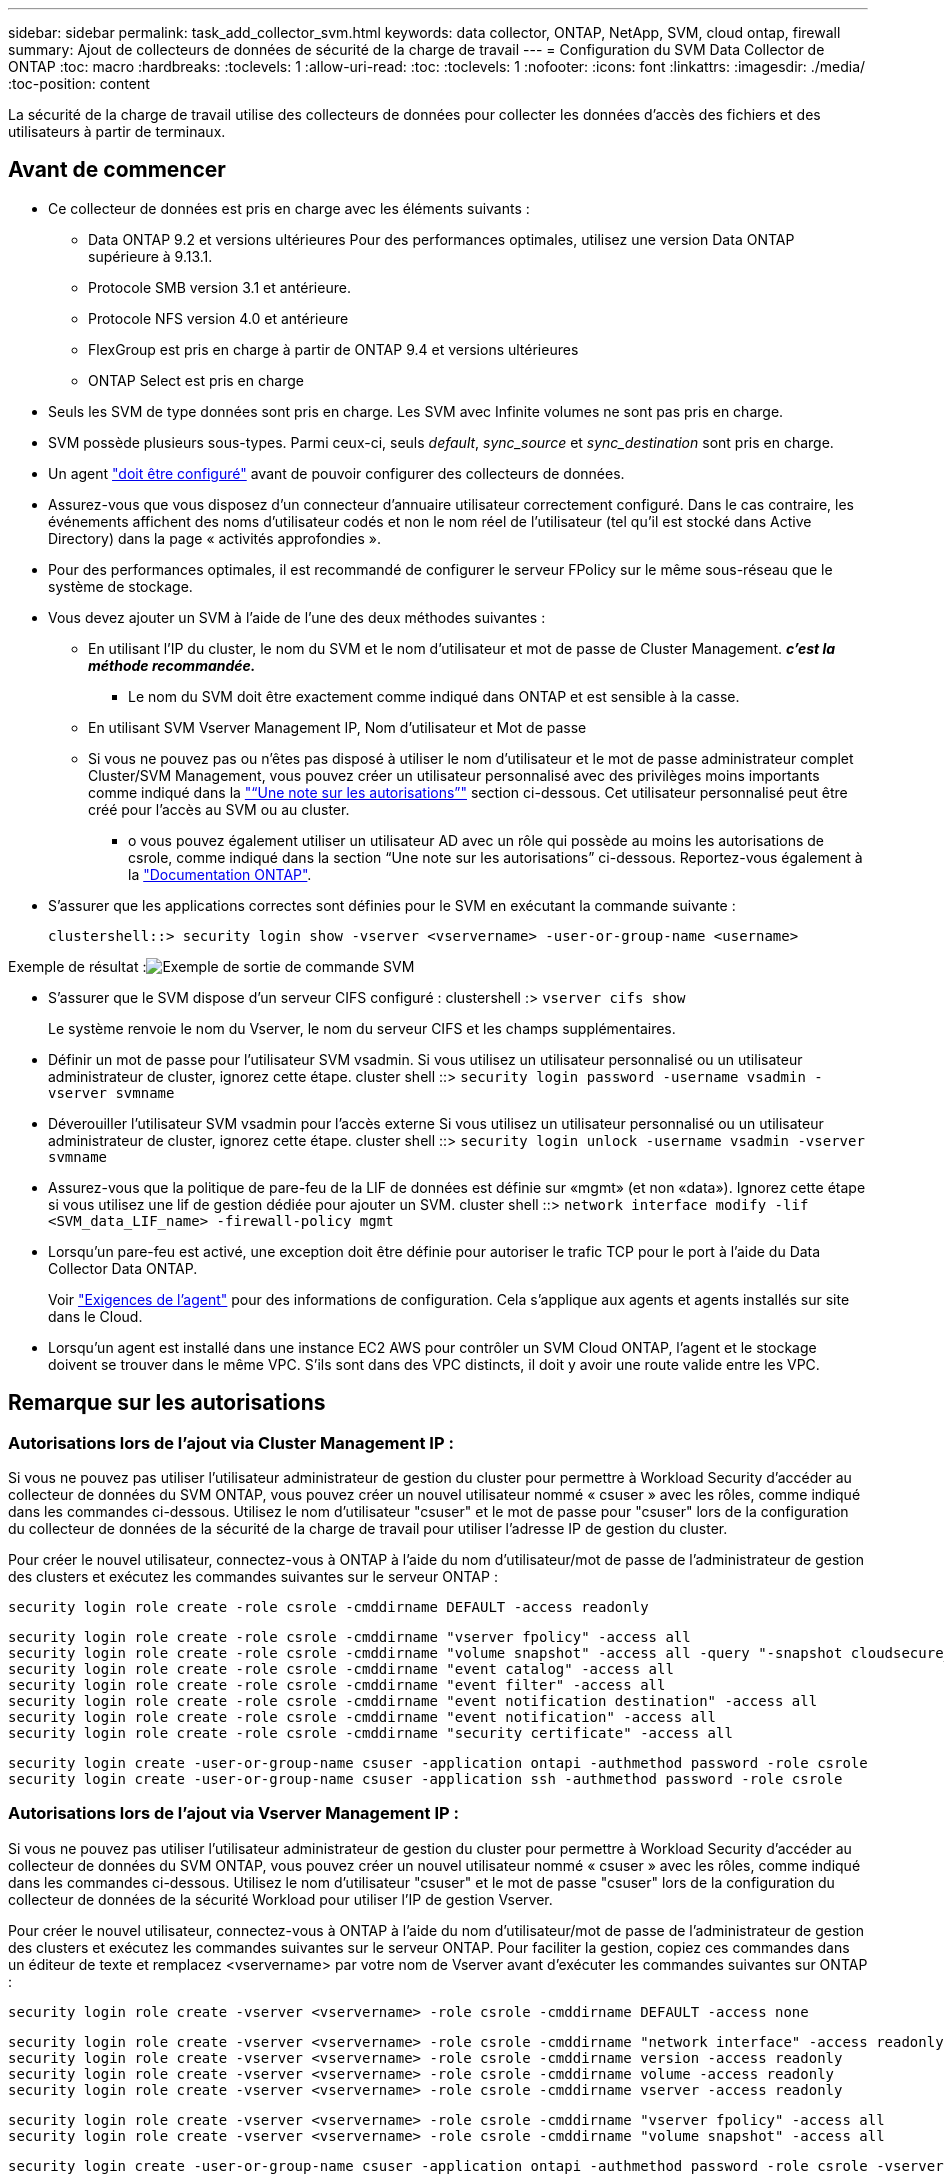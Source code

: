 ---
sidebar: sidebar 
permalink: task_add_collector_svm.html 
keywords: data collector, ONTAP, NetApp, SVM, cloud ontap, firewall 
summary: Ajout de collecteurs de données de sécurité de la charge de travail 
---
= Configuration du SVM Data Collector de ONTAP
:toc: macro
:hardbreaks:
:toclevels: 1
:allow-uri-read: 
:toc: 
:toclevels: 1
:nofooter: 
:icons: font
:linkattrs: 
:imagesdir: ./media/
:toc-position: content


[role="lead"]
La sécurité de la charge de travail utilise des collecteurs de données pour collecter les données d'accès des fichiers et des utilisateurs à partir de terminaux.



== Avant de commencer

* Ce collecteur de données est pris en charge avec les éléments suivants :
+
** Data ONTAP 9.2 et versions ultérieures Pour des performances optimales, utilisez une version Data ONTAP supérieure à 9.13.1.
** Protocole SMB version 3.1 et antérieure.
** Protocole NFS version 4.0 et antérieure
** FlexGroup est pris en charge à partir de ONTAP 9.4 et versions ultérieures
** ONTAP Select est pris en charge


* Seuls les SVM de type données sont pris en charge. Les SVM avec Infinite volumes ne sont pas pris en charge.
* SVM possède plusieurs sous-types. Parmi ceux-ci, seuls _default_, _sync_source_ et _sync_destination_ sont pris en charge.
* Un agent link:task_cs_add_agent.html["doit être configuré"] avant de pouvoir configurer des collecteurs de données.
* Assurez-vous que vous disposez d'un connecteur d'annuaire utilisateur correctement configuré. Dans le cas contraire, les événements affichent des noms d'utilisateur codés et non le nom réel de l'utilisateur (tel qu'il est stocké dans Active Directory) dans la page « activités approfondies ».
* Pour des performances optimales, il est recommandé de configurer le serveur FPolicy sur le même sous-réseau que le système de stockage.


* Vous devez ajouter un SVM à l'aide de l'une des deux méthodes suivantes :
+
** En utilisant l'IP du cluster, le nom du SVM et le nom d'utilisateur et mot de passe de Cluster Management. *_c'est la méthode recommandée._*
+
*** Le nom du SVM doit être exactement comme indiqué dans ONTAP et est sensible à la casse.


** En utilisant SVM Vserver Management IP, Nom d'utilisateur et Mot de passe
** Si vous ne pouvez pas ou n'êtes pas disposé à utiliser le nom d'utilisateur et le mot de passe administrateur complet Cluster/SVM Management, vous pouvez créer un utilisateur personnalisé avec des privilèges moins importants comme indiqué dans la link:#a-note-about-permissions["“Une note sur les autorisations”"] section ci-dessous. Cet utilisateur personnalisé peut être créé pour l'accès au SVM ou au cluster.
+
*** o vous pouvez également utiliser un utilisateur AD avec un rôle qui possède au moins les autorisations de csrole, comme indiqué dans la section “Une note sur les autorisations” ci-dessous. Reportez-vous également à la link:https://docs.netapp.com/ontap-9/index.jsp?topic=%2Fcom.netapp.doc.pow-adm-auth-rbac%2FGUID-0DB65B04-71DB-43F4-9A0F-850C93C4896C.html["Documentation ONTAP"].




* S'assurer que les applications correctes sont définies pour le SVM en exécutant la commande suivante :
+
 clustershell::> security login show -vserver <vservername> -user-or-group-name <username>


Exemple de résultat :image:cs_svm_sample_output.png["Exemple de sortie de commande SVM"]

* S'assurer que le SVM dispose d'un serveur CIFS configuré : clustershell :> `vserver cifs show`
+
Le système renvoie le nom du Vserver, le nom du serveur CIFS et les champs supplémentaires.

* Définir un mot de passe pour l'utilisateur SVM vsadmin. Si vous utilisez un utilisateur personnalisé ou un utilisateur administrateur de cluster, ignorez cette étape. cluster shell ::> `security login password -username vsadmin -vserver svmname`
* Déverouiller l'utilisateur SVM vsadmin pour l'accès externe Si vous utilisez un utilisateur personnalisé ou un utilisateur administrateur de cluster, ignorez cette étape. cluster shell ::> `security login unlock -username vsadmin -vserver svmname`
* Assurez-vous que la politique de pare-feu de la LIF de données est définie sur «mgmt» (et non «data»). Ignorez cette étape si vous utilisez une lif de gestion dédiée pour ajouter un SVM. cluster shell ::> `network interface modify -lif <SVM_data_LIF_name> -firewall-policy mgmt`
* Lorsqu'un pare-feu est activé, une exception doit être définie pour autoriser le trafic TCP pour le port à l'aide du Data Collector Data ONTAP.
+
Voir link:concept_cs_agent_requirements.html["Exigences de l'agent"] pour des informations de configuration. Cela s'applique aux agents et agents installés sur site dans le Cloud.

* Lorsqu'un agent est installé dans une instance EC2 AWS pour contrôler un SVM Cloud ONTAP, l'agent et le stockage doivent se trouver dans le même VPC. S'ils sont dans des VPC distincts, il doit y avoir une route valide entre les VPC.




== Remarque sur les autorisations



=== Autorisations lors de l'ajout via *Cluster Management IP* :

Si vous ne pouvez pas utiliser l'utilisateur administrateur de gestion du cluster pour permettre à Workload Security d'accéder au collecteur de données du SVM ONTAP, vous pouvez créer un nouvel utilisateur nommé « csuser » avec les rôles, comme indiqué dans les commandes ci-dessous. Utilisez le nom d'utilisateur "csuser" et le mot de passe pour "csuser" lors de la configuration du collecteur de données de la sécurité de la charge de travail pour utiliser l'adresse IP de gestion du cluster.

Pour créer le nouvel utilisateur, connectez-vous à ONTAP à l'aide du nom d'utilisateur/mot de passe de l'administrateur de gestion des clusters et exécutez les commandes suivantes sur le serveur ONTAP :

 security login role create -role csrole -cmddirname DEFAULT -access readonly
....
security login role create -role csrole -cmddirname "vserver fpolicy" -access all
security login role create -role csrole -cmddirname "volume snapshot" -access all -query "-snapshot cloudsecure_*"
security login role create -role csrole -cmddirname "event catalog" -access all
security login role create -role csrole -cmddirname "event filter" -access all
security login role create -role csrole -cmddirname "event notification destination" -access all
security login role create -role csrole -cmddirname "event notification" -access all
security login role create -role csrole -cmddirname "security certificate" -access all
....
....
security login create -user-or-group-name csuser -application ontapi -authmethod password -role csrole
security login create -user-or-group-name csuser -application ssh -authmethod password -role csrole
....


=== Autorisations lors de l'ajout via *Vserver Management IP* :

Si vous ne pouvez pas utiliser l'utilisateur administrateur de gestion du cluster pour permettre à Workload Security d'accéder au collecteur de données du SVM ONTAP, vous pouvez créer un nouvel utilisateur nommé « csuser » avec les rôles, comme indiqué dans les commandes ci-dessous. Utilisez le nom d'utilisateur "csuser" et le mot de passe "csuser" lors de la configuration du collecteur de données de la sécurité Workload pour utiliser l'IP de gestion Vserver.

Pour créer le nouvel utilisateur, connectez-vous à ONTAP à l'aide du nom d'utilisateur/mot de passe de l'administrateur de gestion des clusters et exécutez les commandes suivantes sur le serveur ONTAP. Pour faciliter la gestion, copiez ces commandes dans un éditeur de texte et remplacez <vservername> par votre nom de Vserver avant d'exécuter les commandes suivantes sur ONTAP :

 security login role create -vserver <vservername> -role csrole -cmddirname DEFAULT -access none
....
security login role create -vserver <vservername> -role csrole -cmddirname "network interface" -access readonly
security login role create -vserver <vservername> -role csrole -cmddirname version -access readonly
security login role create -vserver <vservername> -role csrole -cmddirname volume -access readonly
security login role create -vserver <vservername> -role csrole -cmddirname vserver -access readonly
....
....
security login role create -vserver <vservername> -role csrole -cmddirname "vserver fpolicy" -access all
security login role create -vserver <vservername> -role csrole -cmddirname "volume snapshot" -access all
....
 security login create -user-or-group-name csuser -application ontapi -authmethod password -role csrole -vserver <vservername>


=== Autorisations pour la protection anti-ransomware autonome de ONTAP

Si vous utilisez les informations d'identification d'administration du cluster, aucune nouvelle autorisation n'est nécessaire.

Si vous utilisez un utilisateur personnalisé (par exemple, _csuser_) avec les autorisations accordées à l'utilisateur, suivez les étapes ci-dessous pour donner les autorisations à la sécurité de la charge de travail afin de collecter des informations relatives à ARP à partir de ONTAP.

Pour _csuser_ avec les informations d'identification du cluster, effectuez les opérations suivantes à partir de la ligne de commande ONTAP :

....
security login rest-role create -role arwrole -api /api/storage/volumes -access readonly -vserver <cluster_name>
security login rest-role create -api /api/security/anti-ransomware -access readonly  -role arwrole -vserver <cluster_name>
security login create -user-or-group-name csuser -application http -authmethod password -role arwrole
....
Pour plus d'informations, consultez à propos de link:concept_cs_integration_with_ontap_arp.html["Intégration avec la protection ONTAP autonome contre les ransomwares"]



=== Autorisations d'accès ONTAP refusées

Si le Data Collector est ajouté à l'aide des informations d'identification d'administration du cluster, aucune nouvelle autorisation n'est nécessaire.

Si le collecteur est ajouté à l'aide d'un utilisateur personnalisé (par exemple, _csuser_) avec les autorisations données à l'utilisateur, suivez les étapes ci-dessous pour donner à Workload Security l'autorisation nécessaire pour s'inscrire aux événements d'accès refusé avec ONTAP.

Pour les ccsuser avec des informations d'identification _cluster_, exécutez les commandes suivantes à partir de la ligne de commande ONTAP. Notez que _csrestrole_ est un rôle personnalisé et _csuser_ est un utilisateur personnalisé ONTAP.

[listing]
----
 security login rest-role create -role csrestrole -api /api/protocols/fpolicy -access all -vserver <cluster_name>
 security login create -user-or-group-name csuser -application http -authmethod password -role csrestrole
----
Pour les csuser avec _SVM_ credentials, executer les commandes suivantes depuis la ligne de commande ONTAP :

[listing]
----
 security login rest-role create -role csrestrole -api /api/protocols/fpolicy -access all -vserver <svm_name>
 security login create -user-or-group-name csuser -application http -authmethod password -role csrestrole -vserver <svm_name>
----
Pour plus d'informations, consultez à propos de link:concept_ws_integration_with_ontap_access_denied.html["Intégration avec l'accès ONTAP refusée"]



== Configurer le collecteur de données

.Étapes de configuration
. Connectez-vous en tant qu'administrateur ou responsable de compte à votre environnement Cloud Insights.
. Cliquez sur *observabilité > Collectors > +Data Collectors*
+
Le système affiche les collecteurs de données disponibles.

. Placez le curseur de la souris sur la vignette *NetApp SVM et cliquez sur *+Monitor*.
+
Le système affiche la page de configuration du SVM ONTAP. Entrez les données requises pour chaque champ.



[cols="2*"]
|===


| Champ | Description 


| Nom | Nom unique pour le Data Collector 


| Agent | Sélectionnez un agent configuré dans la liste. 


| Se connecter via l'IP de gestion pour : | Sélectionnez IP de cluster ou IP de gestion SVM 


| Adresse IP de gestion cluster / SVM | L'adresse IP du cluster ou du SVM, en fonction de votre choix ci-dessus. 


| Nom du SVM | Le nom du SVM (ce champ est requis lors de la connexion via IP du cluster) 


| Nom d'utilisateur | Nom d'utilisateur pour accéder au SVM/Cluster lors de l'ajout via IP du cluster les options sont : 1. Cluster-admin 2. 'csuser' 3. UTILISATEUR AD ayant le rôle similaire à celui de csuser. Lors de l'ajout via SVM IP, les options sont les suivantes : 4. vsadmin 5 'csuser' 6. AD-username ayant le rôle similaire à csuser. 


| Mot de passe | Mot de passe du nom d'utilisateur ci-dessus 


| Filtrer les partages/volumes | Choisissez d'inclure ou d'exclure des partages/volumes de la collection d'événements 


| Entrez les noms de partage complets à exclure/inclure | Liste de partages séparés par des virgules à exclure ou inclure (le cas échéant) de la collection d'événements 


| Entrez les noms complets des volumes à exclure/inclure | Liste de volumes séparés par des virgules à exclure ou inclure (le cas échéant) de la collection d'événements 


| Surveiller l'accès au dossier | Lorsque cette case est cochée, active les événements pour la surveillance de l'accès aux dossiers. Notez que la création/le renommage et la suppression de dossiers seront contrôlés même si cette option n'est pas sélectionnée. L'activation de cette option augmente le nombre d'événements surveillés. 


| Définir la taille de la mémoire tampon d'envoi ONTAP | Définit la taille du tampon d'envoi de la Fpolicy ONTAP. Si une version antérieure à ONTAP 9.8p7 est utilisée et qu'un problème de performances est détecté, la taille de la mémoire tampon d'envoi ONTAP peut être modifiée pour améliorer les performances de ONTAP. Contactez le support NetApp si vous ne voyez pas cette option et souhaitez l'explorer. 
|===
.Une fois que vous avez terminé
* Dans la page collecteurs de données installés, utilisez le menu d'options à droite de chaque collecteur pour modifier le collecteur de données. Vous pouvez redémarrer le collecteur de données ou modifier les attributs de configuration du collecteur de données.




== Configuration recommandée pour Metro Cluster

Il est recommandé d'utiliser les éléments suivants pour Metro Cluster :

. Connectez deux collecteurs de données, un sur le SVM source et un autre sur le SVM de destination.
. Les collecteurs de données doivent être connectés par _Cluster IP_.
. À tout moment, un collecteur de données doit être en cours d'exécution, un autre sera en erreur.
+
Le collecteur de données actuel de la SVM "en cours d'exécution" s'affiche sous la forme _running_. Le collecteur de données actuel de la SVM ‘ssup’ sera _Error_.

. Chaque fois qu'il y a un basculement, l'état du collecteur de données passe de 'en cours d'exécution' à 'erreur' et vice versa.
. Le collecteur de données passe de l'état erreur à l'état en cours d'exécution pendant deux minutes.




== Politique de service

Si vous utilisez une stratégie de service de ONTAP version 9.9.1, afin de vous connecter au Data Source Collector, le service _data-fpolicy-client_ est requis avec le service de données _data-nfs_ et/ou _data-cifs_.

Exemple :

....
Testcluster-1::*> net int service-policy create -policy only_data_fpolicy -allowed-addresses 0.0.0.0/0 -vserver aniket_svm
-services data-cifs,data-nfs,data,-core,data-fpolicy-client
(network interface service-policy create)
....
Dans les versions ONTAP antérieures à 9.9.1, _data-fpolicy-client_ n'a pas besoin d'être défini.



== Collecteur de données Play-Pause

2 nouvelles opérations sont maintenant affichées dans le menu kebab du collecteur (PAUSE et REPRISE).

Si le Data Collector est à l'état _running_, vous pouvez suspendre la collection. Ouvrez le menu « trois points » du collecteur et sélectionnez PAUSE. Lorsque le collecteur est en pause, aucune donnée n'est collectée à partir de ONTAP et aucune donnée n'est envoyée du collecteur vers ONTAP. Cela signifie qu'aucun événement Fpolicy ne circule de ONTAP vers le collecteur de données et de là vers Cloud Insights.

Notez que si de nouveaux volumes, etc. Sont créés sur ONTAP alors que le collecteur est en pause, la sécurité des workloads ne recueillera pas les données et ces volumes, etc. Ne seront pas reflétés dans les tableaux de bord ou les tableaux.

Gardez à l'esprit les éléments suivants :

* La suppression des snapshots ne se fera pas conformément aux paramètres configurés sur un collecteur en pause.
* Les événements EMS (comme ONTAP ARP) ne seront pas traités sur un collecteur en pause. En d'autres termes, si ONTAP identifie une attaque par ransomware, Cloud Insights Workload Security ne pourra pas acquérir cet événement.
* Les e-mails de notification de santé NE seront PAS envoyés pour un collecteur en pause.
* Les actions manuelles ou automatiques (telles que instantané ou blocage utilisateur) ne sont pas prises en charge sur un collecteur en pause.
* Lors des mises à niveau d'agent ou de collecteur, des redémarrages/redémarrages de machine virtuelle d'agent ou du redémarrage du service d'agent, un collecteur en pause restera à l'état _Pause_.
* Si le collecteur de données est à l'état _Error_, le collecteur ne peut pas être remplacé par l'état _Papersed_. Le bouton Pause est activé uniquement si l'état du collecteur est _running_.
* Si l'agent est déconnecté, le collecteur ne peut pas être remplacé par l'état _Papersed_. Le collecteur passe à l'état _stopped_ et le bouton Pause est désactivé.




== Dépannage

Les problèmes connus et leurs résolutions sont décrits dans le tableau suivant.

En cas d'erreur, cliquez sur _more detail_ dans la colonne _Status_ pour obtenir des détails sur l'erreur.

image:CS_Data_Collector_Error.png[""]

[cols="2*"]
|===
| Problème : | Résolution : 


| Data Collector s'exécute pendant un certain temps et s'arrête après un temps aléatoire, en échouant avec: "Message d'erreur: Le connecteur est à l'état d'erreur. Nom du service : audit. Cause de la panne : serveur fpolicy externe surchargé. » | Le taux d'événement de ONTAP était beaucoup plus élevé que ce que l'Agent Box peut traiter. Par conséquent, la connexion a été interrompue. Vérifiez le trafic maximal dans CloudSecure lorsque la déconnexion s'est produite. Vous pouvez effectuer cette vérification à partir de la page *CloudSecure > activités approfondies > toutes les activités*. Si le pic de trafic agrégé est supérieur à ce que l'Agent Box peut traiter, reportez-vous à la page Event Rate Checker sur la taille du déploiement collecteur dans une boîte d'agent. Si l'agent a été installé dans la boîte Agent avant le 4 mars 2021, exécutez les commandes suivantes dans la boîte Agent : echo 'net.core.rmem_max=8388608' >> /etc/sysctl.conf echo 'net.ipv4.tcp_rmem = 4096 2097152 8388608' >> /etc/sysctl.conf sysctl -p après le redimensionnement de l'interface utilisateur. 


| Le collecteur signale un message d'erreur : “aucune adresse IP locale trouvée sur le connecteur qui peut atteindre les interfaces de données de la SVM”. | Cela est probablement dû à un problème de réseau côté ONTAP. Procédez comme suit :

1. S'assurer qu'il n'y a pas de pare-feu sur la lif de données du SVM ou sur la lif de gestion qui bloquent la connexion du SVM.

2. Lorsque vous ajoutez un SVM via une IP de gestion du cluster, veillez à ce que la lif de données et la lif de gestion de la SVM soient pingable à partir de la machine virtuelle de l'agent. En cas de problème, vérifier la passerelle, le masque de réseau et les routes de la lif.

Vous pouvez également essayer de vous connecter au cluster via ssh à l'aide de l'IP de gestion de cluster et envoyer une requête ping à l'IP de l'agent. Assurez-vous que l'adresse IP de l'agent peut faire l'objet d'un ping :

_Network ping -vserver <vserver name> -destination <Agent IP> -lif <Lif Name> -show-detail_

Si vous ne pouvez pas effectuer de ping, assurez-vous que les paramètres réseau dans ONTAP sont corrects, de sorte que l'ordinateur de l'agent puisse effectuer des requêtes ping.

3. Si vous avez essayé de vous connecter via Cluster IP et qu'il ne fonctionne pas, essayez de vous connecter directement via SVM IP. Voir ci-dessus pour les étapes de connexion via SVM IP.

4. Lors de l'ajout du collecteur via les identifiants SVM IP et vsadmin, vérifier si le LIF du SVM a le rôle de gestion et Data est activé Dans ce cas, le ping vers la LIF du SVM va fonctionner, mais SSH vers la LIF du SVM ne fonctionnera pas.
Si oui, créer une LIF SVM Mgmt uniquement et tenter de se connecter via cette LIF de management SVM uniquement.

5. Si elle ne fonctionne toujours pas, créez une nouvelle LIF de SVM et essayez de vous connecter via cette LIF. Vérifiez que le masque de sous-réseau est correctement défini.

6. Débogage avancé :
A) démarrez une trace de paquet dans ONTAP.
b) essayez de connecter un collecteur de données au SVM à partir de l'interface utilisateur CloudSecure.
c) attendez que l'erreur s'affiche. Arrêtez la trace de paquet dans ONTAP.
d) Ouvrez la trace de paquet à partir de ONTAP. Il est disponible à cet endroit

 _\https://<cluster_mgmt_ip>/spi/<clustername>/etc/log/packet_traces/_

e) Assurez-vous qu'il y a un SYN de ONTAP dans la zone Agent.
f) s'il n'y a pas de SYN dans ONTAP, il s'agit d'un problème avec le pare-feu dans ONTAP.
g) Ouvrez le pare-feu dans ONTAP, afin que ONTAP puisse connecter le boîtier de l'agent.

7. Si elle ne fonctionne toujours pas, veuillez consulter l'équipe réseau pour vous assurer qu'aucun pare-feu externe ne bloque la connexion entre ONTAP et la boîte de l'agent.

8. Vérifiez que le port 7 est ouvert.

9. Si aucune des réponses ci-dessus ne résout le problème, ouvrez un dossier avec link:http://docs.netapp.com/us-en/cloudinsights/concept_requesting_support.html["Support NetApp"] pour obtenir de l'aide. 


| Message : « Impossible de déterminer le type de ONTAP pour [nom d'hôte : <adresse IP>. Motif : erreur de connexion au système de stockage <adresse IP> : l'hôte est injoignable (hôte inaccessible) » | 1. Vérifier que l'adresse IP de gestion du SVM ou l'IP de gestion du cluster correcte a été fournie. 2. SSH au SVM ou au Cluster auquel vous souhaitez vous connecter. Une fois connecté, assurez-vous que le SVM ou le nom du cluster est correct. 


| Message d'erreur : « le connecteur est en état d'erreur. service.name: Vérification. Cause de la panne : le serveur fpolicy externe est terminé. » | 1. Il est fort probable qu'un pare-feu bloque les ports nécessaires dans l'ordinateur de l'agent. Vérifier que la plage de ports 35000-55000/tcp est ouverte pour que l'ordinateur agent se connecte à partir du SVM. Assurez-vous également qu'aucun pare-feu n'est activé à partir du blocage de la communication côté ONTAP vers l'agent. 2. Tapez la commande suivante dans la zone Agent et vérifiez que la plage de ports est ouverte. _Sudo iptables-save | grep 3500*_ la sortie d'échantillon doit ressembler à : _-A IN_public_allow -p tcp -m tcp --dport 35000 -m conntrack -ctstate NEW -j ACCEPT_ 3. Connectez-vous au SVM, entrez les commandes suivantes et vérifiez qu'aucun pare-feu n'est défini pour bloquer la communication avec ONTAP. _service système pare-feu show_ _services système firewall policy show_link:https://docs.netapp.com/ontap-9/index.jsp?topic=%2Fcom.netapp.doc.dot-cm-nmg%2FGUID-969851BB-4302-4645-8DAC-1B059D81C5B2.html["Vérifiez les commandes du pare-feu"] Côté ONTAP. 4. SSH vers le SVM/Cluster que vous souhaitez contrôler. Ping de la boîte agent depuis la lif de données du SVM (avec prise en charge des protocoles CIFS et NFS) et vérifier le fonctionnement du ping : _Network ping -vserver <nom vserver> -destination <agent IP> -lif <nom LIF> -show-detail_ si impossible d'accéder, assurez-vous que les paramètres réseau dans ONTAP sont corrects, afin que la machine agent soit pingable. 5.si un seul SVM est ajouté deux fois à un locataire via 2 collecteurs de données, cette erreur s'affiche. Supprimez l'un des collecteurs de données via l'interface utilisateur. Redémarrez ensuite l'autre collecteur de données via l'interface utilisateur. Ensuite, le collecteur de données affiche l'état « EN COURS d'EXÉCUTION » et commence à recevoir des événements du SVM. En réalité, dans un locataire, 1 SVM ne doit être ajouté qu'une seule fois, via 1 Data Collector. 1 SVM ne doit pas être ajouté deux fois via 2 collecteurs de données. 6. Dans les cas où le même SVM a été ajouté dans deux environnements de sécurité des charges de travail (locataires) différents, le dernier sera toujours réussir. Le second collecteur configure fpolicy avec sa propre adresse IP et commence le lancement du premier. Ainsi, le collecteur du premier arrête de recevoir des événements et son service d'audit passe en état d'erreur. Pour éviter cela, configurer chaque SVM sur un seul environnement. 7. Cette erreur peut également se produire si les stratégies de service ne sont pas correctement configurées. Avec ONTAP 9.8 ou version ultérieure, pour se connecter au Data Source Collector, le service client Data-fpolicy est requis avec le service de données Data-nfs et/ou Data-cifs. De plus, le service data-fpolicy-client doit être associé aux lif de données pour le SVM surveillé. 


| Aucun événement n'est visible sur la page activité. | 1. Vérifier si le collecteur ONTAP est à l'état "EN FONCTIONNEMENT". Si oui, assurez-vous alors que certains événements cifs sont générés sur les machines virtuelles client cifs en ouvrant certains fichiers. 2. Si aucune activité n'est constatée, veuillez vous connecter au SVM et saisir la commande suivante. _<SVM<event log show -source fpolicy_ Vérifiez qu'il n'y a aucune erreur liée à fpolicy. 3. Si aucune activité n'est constatée, veuillez vous connecter à la SVM. Entrez la commande suivante _<SVM> fpolicy show_ Vérifiez si la politique fpolicy nommée avec le préfixe « cloudSecure_ » a été définie et que le statut est « on ». Si non défini, il est fort probable que l'agent ne puisse pas exécuter les commandes dans la SVM. Veuillez vous assurer que toutes les conditions préalables décrites au début de la page ont été respectées. 


| Le SVM Data Collector est en état d'erreur et le message d'erreur est "l'agent n'a pas pu se connecter au collecteur" | 1. Il est fort probable que l'agent est surchargé et qu'il ne peut pas se connecter aux collecteurs de sources de données. 2. Vérifiez le nombre de collecteurs de sources de données connectés à l'agent. 3. Vérifiez également le débit de données dans la page “toutes les activités” de l’interface utilisateur. 4. Si le nombre d'activités par seconde est significativement élevé, installez un autre agent et déplacez certains des collecteurs de sources de données vers le nouvel agent. 


| SVM Data Collector affiche le message d'erreur comme « fpolicy.server.connectError: nœud n'a pas pu établir de connexion avec le serveur FPolicy « 12.195.15.146 » ( motif : « Select Timed out ») » | Le pare-feu est activé au niveau du SVM/Cluster. Le moteur fpolicy ne peut donc pas se connecter au serveur fpolicy. Les interfaces de ligne de commande de ONTAP qui peuvent être utilisées pour obtenir plus d'informations sont les suivantes : journal des événements show -source fpolicy qui affiche le journal des erreurs show -source fpolicy -champs événement,action,description qui affiche plus de détails.link:https://docs.netapp.com/ontap-9/index.jsp?topic=%2Fcom.netapp.doc.dot-cm-nmg%2FGUID-969851BB-4302-4645-8DAC-1B059D81C5B2.html["Vérifiez les commandes du pare-feu"] Côté ONTAP. 


| Message d'erreur : "le connecteur est en état d'erreur. Nom du service:audit. Motif de l'échec : aucune interface de données valide (rôle : données,protocoles de données : NFS ou CIFS ou les deux, état : up) trouvée sur le SVM ». | Assurez-vous qu'il existe une interface opérationnelle (ayant le rôle de protocole de données et de données en tant que CIFS/NFS. 


| Le collecteur de données passe à l'état erreur, puis PASSE à l'état D'EXÉCUTION après un certain temps, puis revient à l'état erreur. Ce cycle se répète. | Cela se produit généralement dans le scénario suivant : 1. Plusieurs collecteurs de données sont ajoutés. 2. Les collecteurs de données qui montrent ce type de comportement auront 1 SVM ajouté à ces collecteurs de données. Signification : 2 collecteurs de données ou plus sont connectés à 1 SVM. 3. S'assurer que 1 collecteur de données se connecte à 1 seul SVM. 4. Supprimer les autres collecteurs de données qui sont connectés au même SVM. 


| Le connecteur est en état d'erreur. Nom du service : audit. Motif de l'échec : échec de la configuration (politique sur la SVM svmname. Motif : valeur non valide spécifiée pour l'élément « shres-à-inclure » dans « fpolicy.policy.scope-modifier : « fédérale » | Les noms des partages doivent être indiqués sans guillemets. Modifiez la configuration du SVM DSC de ONTAP pour corriger les noms de partage. _Inclure et exclure des partages_ n'est pas destiné à une longue liste de noms de partage. Utilisez le filtrage par volume à la place si vous avez un grand nombre de partages à inclure ou exclure. 


| Il existe des fpolicies existantes dans le Cluster qui ne sont pas utilisées. Que faut-il faire avant l'installation de la sécurité des charges de travail ? | Il est recommandé de supprimer tous les paramètres fpolicy existants non utilisés même s'ils sont à l'état déconnecté. La sécurité des charges de travail crée fpolicy avec le préfixe « cloudSecure_ ». Toutes les autres configurations fpolicy non utilisées peuvent être supprimées. Commande CLI pour afficher la liste fpolicy : _fpolicy show_ étapes à supprimer les configurations fpolicy : _fpolicy disable -vserver <svmname> -policy-name <policy_name>_ _fpolicy policy delete -vserver <svmname> -policy-name <policy_FPolicy_name> _vmname> _vmnom_moteur_vserver__vmname> -vserver_policy_mvmname> -vserver_mvmnom_machine_machine_vmnom_vserver_vmname> 


| Après avoir activé la sécurité des charges de travail, les performances ONTAP sont affectées : la latence devient sporadique, l'IOPS s'avère sporadique faible. | Lors de l'utilisation de ONTAP avec Workload Security, des problèmes de latence sont parfois visibles dans ONTAP. Plusieurs raisons peuvent être à l'origine de cette situation, comme indiqué dans les points suivants : link:https://mysupport.netapp.com/site/bugs-online/product/ONTAP/BURT/1372994["1372994"], https://mysupport.netapp.com/site/bugs-online/product/ONTAP/BURT/1415152["1415152"], https://mysupport.netapp.com/site/bugs-online/product/ONTAP/BURT/1438207["1438207"], https://mysupport.netapp.com/site/bugs-online/product/ONTAP/BURT/1479704["1479704"], https://mysupport.netapp.com/site/bugs-online/product/ONTAP/BURT/1354659["1354659"]. Tous ces problèmes sont résolus dans ONTAP 9.13.1 et versions ultérieures ; il est fortement recommandé d'utiliser l'une de ces versions ultérieures. 


| Le collecteur de données est en erreur, affiche ce message d'erreur. “Erreur : le connecteur est en état d'erreur. Nom du service : audit. Motif de l'échec : échec de la configuration de la règle sur le SVM svm_test. Motif : valeur manquante pour le champ zapi : événements. « | Commencez par un nouveau SVM avec uniquement le service NFS configuré. Ajoutez un collecteur de données SVM ONTAP dans la sécurité des charges de travail. CIFS est configuré en tant que protocole autorisé pour la SVM lors de l'ajout du SVM Data Collector de ONTAP dans Workload Security. Attendez que le collecteur de données de la sécurité de la charge de travail affiche une erreur. Étant donné que le serveur CIFS n'est PAS configuré sur le SVM, cette erreur comme indiquée sur la gauche est indiquée par Workload Security. Modifiez le collecteur de données du SVM ONTAP et décochez la case CIFS en tant que protocole autorisé. Enregistrer le collecteur de données. Il démarre alors que seul le protocole NFS est activé. 


| Data Collector affiche le message d'erreur : "erreur : échec de la détermination de la santé du collecteur dans 2 tentatives, essayez de redémarrer le collecteur à nouveau (Code d'erreur : AGENT008)". | 1. Sur la page collecteurs de données, faites défiler vers la droite du collecteur de données pour afficher l'erreur et cliquez sur le menu 3 points. Sélectionnez _Modifier_. Saisissez à nouveau le mot de passe du collecteur de données. Enregistrez le collecteur de données en appuyant sur le bouton _Save_. Data Collector redémarre et l'erreur doit être résolue. 2. La machine Agent peut ne pas avoir assez de marge CPU ou RAM, c'est pourquoi les DSC sont défaillants. Veuillez vérifier le nombre de collecteurs de données ajoutés à l'agent de la machine. Si elle est supérieure à 20, augmentez la capacité CPU et RAM de l'ordinateur Agent. Une fois l'UC et la RAM augmentées, les DSC sont en cours d'initialisation, puis s'exécutent automatiquement. Consultez le guide de dimensionnement du link:https://docs.netapp.com/us-en/cloudinsights/concept_cs_event_rate_checker.html["cette page"]. 
|===
Si vous rencontrez toujours des problèmes, accédez aux liens d'assistance mentionnés dans la page *aide > support*.
